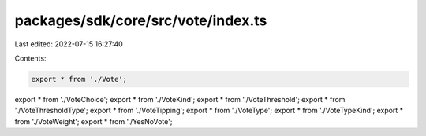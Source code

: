 packages/sdk/core/src/vote/index.ts
===================================

Last edited: 2022-07-15 16:27:40

Contents:

.. code-block:: ts

    export * from './Vote';
export * from './VoteChoice';
export * from './VoteKind';
export * from './VoteThreshold';
export * from './VoteThresholdType';
export * from './VoteTipping';
export * from './VoteType';
export * from './VoteTypeKind';
export * from './VoteWeight';
export * from './YesNoVote';


